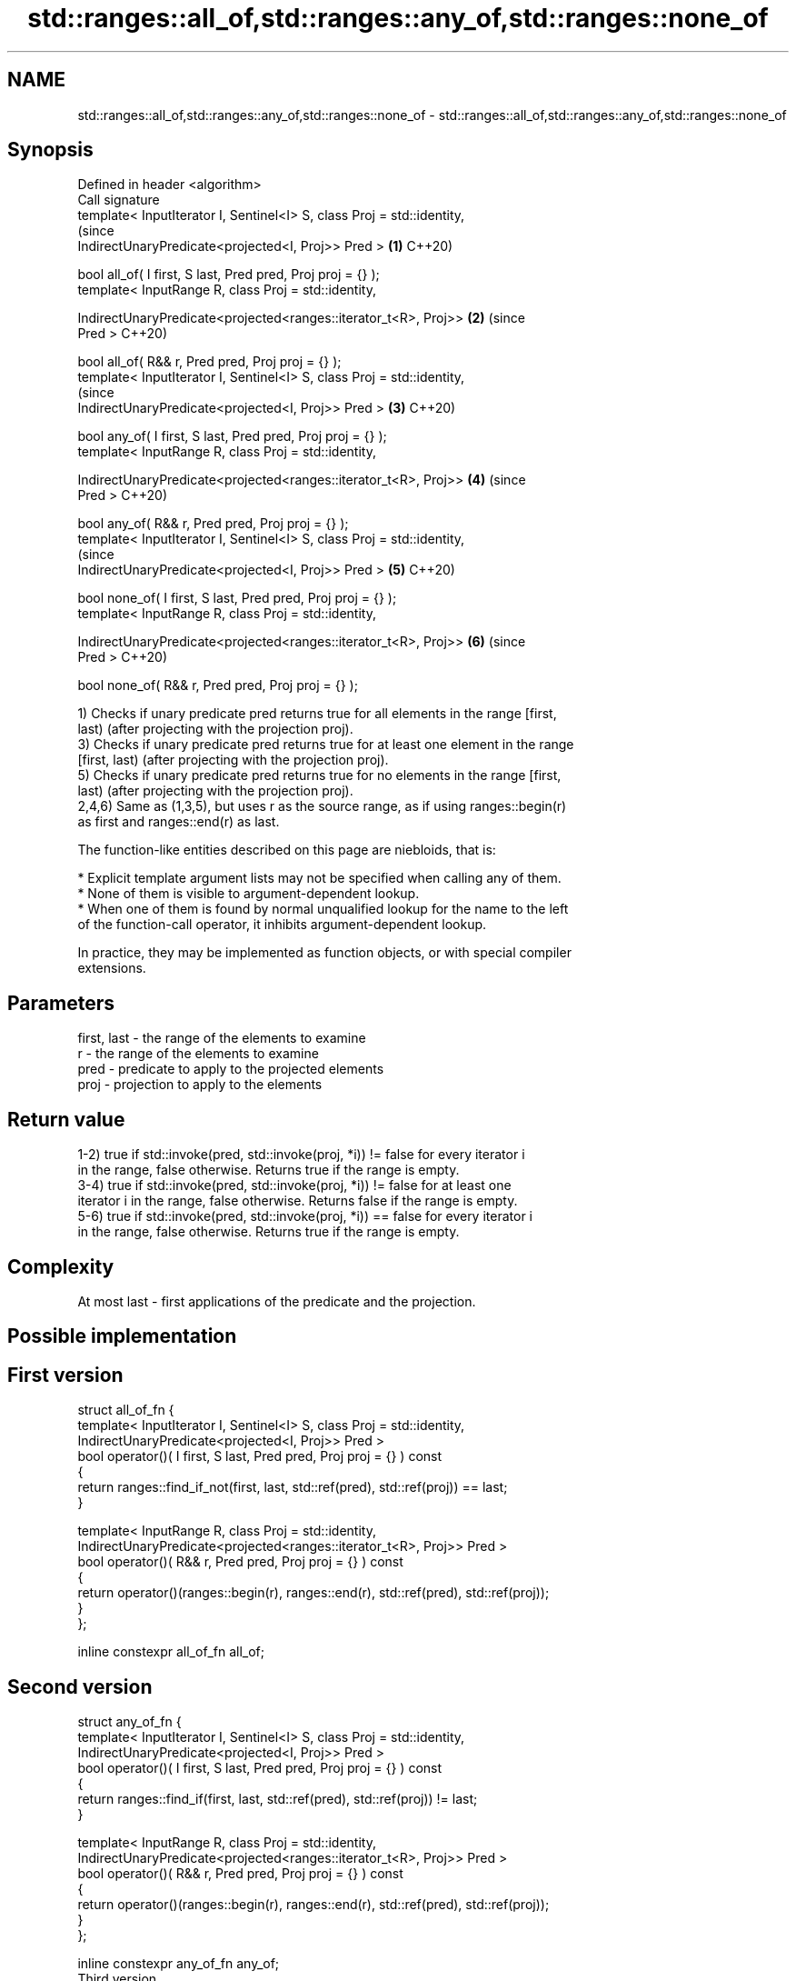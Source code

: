 .TH std::ranges::all_of,std::ranges::any_of,std::ranges::none_of 3 "2020.11.17" "http://cppreference.com" "C++ Standard Libary"
.SH NAME
std::ranges::all_of,std::ranges::any_of,std::ranges::none_of \- std::ranges::all_of,std::ranges::any_of,std::ranges::none_of

.SH Synopsis
   Defined in header <algorithm>
   Call signature
   template< InputIterator I, Sentinel<I> S, class Proj = std::identity,
                                                                                (since
             IndirectUnaryPredicate<projected<I, Proj>> Pred >              \fB(1)\fP C++20)

   bool all_of( I first, S last, Pred pred, Proj proj = {} );
   template< InputRange R, class Proj = std::identity,

             IndirectUnaryPredicate<projected<ranges::iterator_t<R>, Proj>> \fB(2)\fP (since
   Pred >                                                                       C++20)

   bool all_of( R&& r, Pred pred, Proj proj = {} );
   template< InputIterator I, Sentinel<I> S, class Proj = std::identity,
                                                                                (since
             IndirectUnaryPredicate<projected<I, Proj>> Pred >              \fB(3)\fP C++20)

   bool any_of( I first, S last, Pred pred, Proj proj = {} );
   template< InputRange R, class Proj = std::identity,

             IndirectUnaryPredicate<projected<ranges::iterator_t<R>, Proj>> \fB(4)\fP (since
   Pred >                                                                       C++20)

   bool any_of( R&& r, Pred pred, Proj proj = {} );
   template< InputIterator I, Sentinel<I> S, class Proj = std::identity,
                                                                                (since
             IndirectUnaryPredicate<projected<I, Proj>> Pred >              \fB(5)\fP C++20)

   bool none_of( I first, S last, Pred pred, Proj proj = {} );
   template< InputRange R, class Proj = std::identity,

             IndirectUnaryPredicate<projected<ranges::iterator_t<R>, Proj>> \fB(6)\fP (since
   Pred >                                                                       C++20)

   bool none_of( R&& r, Pred pred, Proj proj = {} );

   1) Checks if unary predicate pred returns true for all elements in the range [first,
   last) (after projecting with the projection proj).
   3) Checks if unary predicate pred returns true for at least one element in the range
   [first, last) (after projecting with the projection proj).
   5) Checks if unary predicate pred returns true for no elements in the range [first,
   last) (after projecting with the projection proj).
   2,4,6) Same as (1,3,5), but uses r as the source range, as if using ranges::begin(r)
   as first and ranges::end(r) as last.

   The function-like entities described on this page are niebloids, that is:

     * Explicit template argument lists may not be specified when calling any of them.
     * None of them is visible to argument-dependent lookup.
     * When one of them is found by normal unqualified lookup for the name to the left
       of the function-call operator, it inhibits argument-dependent lookup.

   In practice, they may be implemented as function objects, or with special compiler
   extensions.

.SH Parameters

   first, last - the range of the elements to examine
   r           - the range of the elements to examine
   pred        - predicate to apply to the projected elements
   proj        - projection to apply to the elements

.SH Return value

   1-2) true if std::invoke(pred, std::invoke(proj, *i)) != false for every iterator i
   in the range, false otherwise. Returns true if the range is empty.
   3-4) true if std::invoke(pred, std::invoke(proj, *i)) != false for at least one
   iterator i in the range, false otherwise. Returns false if the range is empty.
   5-6) true if std::invoke(pred, std::invoke(proj, *i)) == false for every iterator i
   in the range, false otherwise. Returns true if the range is empty.

.SH Complexity

   At most last - first applications of the predicate and the projection.

.SH Possible implementation

.SH First version
  struct all_of_fn {
    template< InputIterator I, Sentinel<I> S, class Proj = std::identity,
              IndirectUnaryPredicate<projected<I, Proj>> Pred >
    bool operator()( I first, S last, Pred pred, Proj proj = {} ) const
    {
      return ranges::find_if_not(first, last, std::ref(pred), std::ref(proj)) == last;
    }
   
    template< InputRange R, class Proj = std::identity,
              IndirectUnaryPredicate<projected<ranges::iterator_t<R>, Proj>> Pred >
    bool operator()( R&& r, Pred pred, Proj proj = {} ) const
    {
      return operator()(ranges::begin(r), ranges::end(r), std::ref(pred), std::ref(proj));
    }
  };
   
  inline constexpr all_of_fn all_of;
.SH Second version
  struct any_of_fn {
    template< InputIterator I, Sentinel<I> S, class Proj = std::identity,
              IndirectUnaryPredicate<projected<I, Proj>> Pred >
    bool operator()( I first, S last, Pred pred, Proj proj = {} ) const
    {
      return ranges::find_if(first, last, std::ref(pred), std::ref(proj)) != last;
    }
   
    template< InputRange R, class Proj = std::identity,
              IndirectUnaryPredicate<projected<ranges::iterator_t<R>, Proj>> Pred >
    bool operator()( R&& r, Pred pred, Proj proj = {} ) const
    {
      return operator()(ranges::begin(r), ranges::end(r), std::ref(pred), std::ref(proj));
    }
  };
   
  inline constexpr any_of_fn any_of;
                                       Third version
  struct none_of_fn {
    template< InputIterator I, Sentinel<I> S, class Proj = std::identity,
              IndirectUnaryPredicate<projected<I, Proj>> Pred >
    bool operator()( I first, S last, Pred pred, Proj proj = {} ) const
    {
      return ranges::find_if(first, last, std::ref(pred), std::ref(proj)) == last;
    }
   
    template< InputRange R, class Proj = std::identity,
              IndirectUnaryPredicate<projected<ranges::iterator_t<R>, Proj>> Pred >
    bool operator()( R&& r, Pred pred, Proj proj = {} ) const
    {
      return operator()(ranges::begin(r), ranges::end(r), std::ref(pred), std::ref(proj));
    }
  };
   
  inline constexpr none_of_fn none_of;

.SH Example

   
// Run this code

 #include <vector>
 #include <numeric>
 #include <algorithm>
 #include <iterator>
 #include <iterator>
 #include <iostream>
 #include <functional>
  
 namespace ranges = std::ranges;
  
 int main()
 {
     std::vector<int> v(10, 2);
     std::partial_sum(v.cbegin(), v.cend(), v.begin());
     std::cout << "Among the numbers: ";
     ranges::copy(v, std::ostream_iterator<int>(std::cout, " "));
     std::cout << '\\n';
  
     if (ranges::all_of(v.cbegin(), v.cend(), [](int i){ return i % 2 == 0; })) {
         std::cout << "All numbers are even\\n";
     }
     if (ranges::none_of(v, std::bind(std::modulus<int>(), std::placeholders::_1, 2))) {
         std::cout << "None of them are odd\\n";
     }
     struct DivisibleBy
     {
         const int d;
         DivisibleBy(int n) : d(n) {}
         bool operator()(int n) const { return n % d == 0; }
     };
  
     if (ranges::any_of(v, DivisibleBy(7))) {
         std::cout << "At least one number is divisible by 7\\n";
     }
 }

.SH Output:

 Among the numbers: 2 4 6 8 10 12 14 16 18 20
 All numbers are even
 None of them are odd
 At least one number is divisible by 7

.SH See also

   all_of
   any_of  checks if a predicate is true for all, any or none of the elements in a
   none_of range
   \fI(C++11)\fP \fI(function template)\fP 
   \fI(C++11)\fP
   \fI(C++11)\fP
